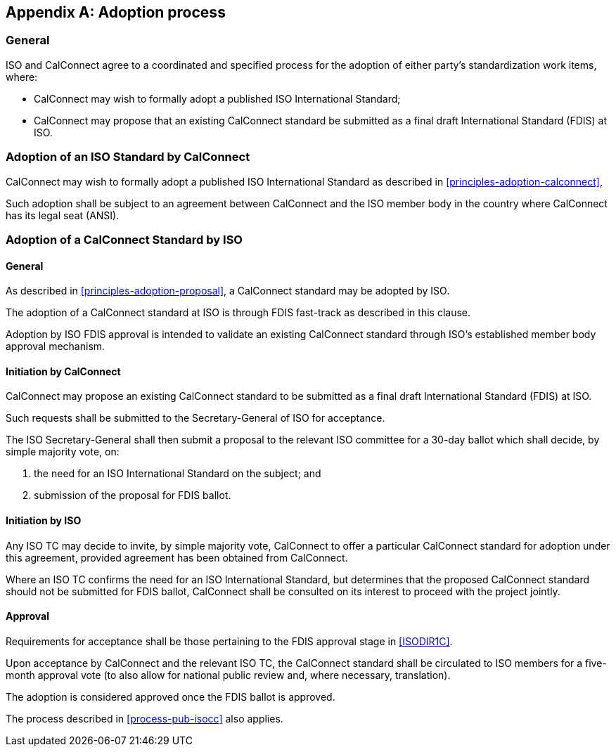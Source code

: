 
[appendix,obligation=normative]
[[process-adoption]]
== Adoption process

=== General

ISO and CalConnect agree to a coordinated and specified process for the
adoption of either party's standardization work items, where:

* CalConnect may wish to formally adopt a published ISO International Standard;

* CalConnect may propose that an existing CalConnect standard be
submitted as a final draft International Standard (FDIS) at ISO.


[[adoption-calconnect]]
=== Adoption of an ISO Standard by CalConnect

CalConnect may wish to formally adopt a published ISO International
Standard as described in <<principles-adoption-calconnect>>,

// TODO
Such adoption shall be subject to an agreement between CalConnect and
the ISO member body in the country where CalConnect has its legal seat
(ANSI).



[[adoption-iso]]
=== Adoption of a CalConnect Standard by ISO

==== General

As described in <<principles-adoption-proposal>>, a CalConnect
standard may be adopted by ISO.

The adoption of a CalConnect standard at ISO is through FDIS fast-track
as described in this clause.

Adoption by ISO FDIS approval is intended to validate an existing
CalConnect standard through ISO's established member body approval
mechanism.


==== Initiation by CalConnect

CalConnect may propose an existing CalConnect standard to be submitted
as a final draft International Standard (FDIS) at ISO.

Such requests shall be submitted to the Secretary-General of ISO for
acceptance.

The ISO Secretary-General shall then submit a proposal to the relevant
ISO committee for a 30-day ballot which shall decide, by simple majority
vote, on:

. the need for an ISO International Standard on the subject; and

. submission of the proposal for FDIS ballot.


==== Initiation by ISO

Any ISO TC may decide to invite, by simple majority vote, CalConnect to
offer a particular CalConnect standard for adoption under this
agreement, provided agreement has been obtained from CalConnect.

Where an ISO TC confirms the need for an ISO International Standard,
but determines that the proposed CalConnect standard should not be
submitted for FDIS ballot, CalConnect shall be consulted on its
interest to proceed with the project jointly.


==== Approval

Requirements for acceptance shall be those pertaining to the FDIS
approval stage in <<ISODIR1C>>.

Upon acceptance by CalConnect and the relevant ISO TC, the CalConnect
standard shall be circulated to ISO members for a five-month approval
vote (to also allow for national public review and, where necessary,
translation).

The adoption is considered approved once the FDIS ballot is approved.

The process described in <<process-pub-isocc>> also applies.
